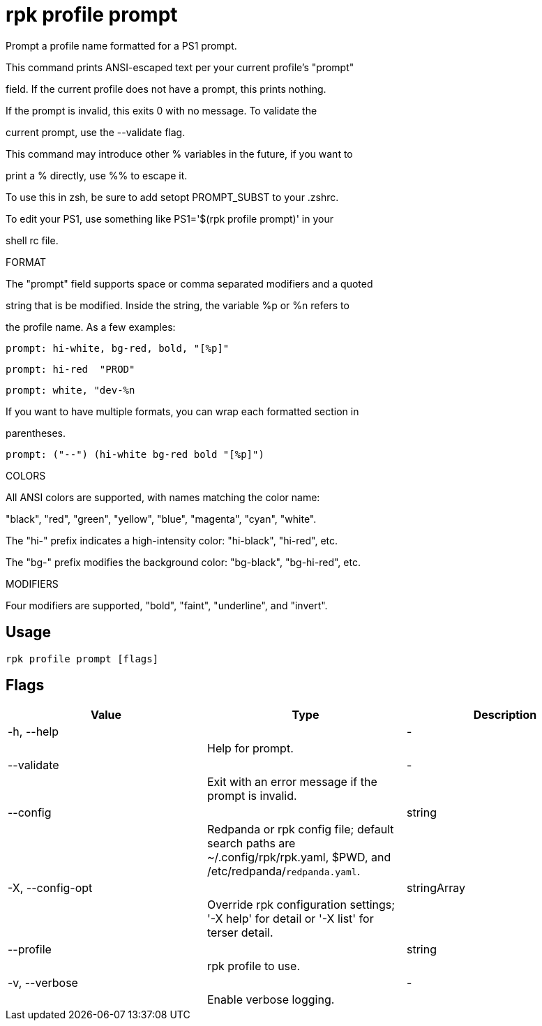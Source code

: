 = rpk profile prompt
:description: rpk profile prompt

Prompt a profile name formatted for a PS1 prompt.

This command prints ANSI-escaped text per your current profile's "prompt"
field. If the current profile does not have a prompt, this prints nothing.
If the prompt is invalid, this exits 0 with no message. To validate the
current prompt, use the --validate flag.

This command may introduce other % variables in the future, if you want to
print a % directly, use %% to escape it.

To use this in zsh, be sure to add setopt PROMPT_SUBST to your .zshrc.
To edit your PS1, use something like PS1='$(rpk profile prompt)' in your
shell rc file.

FORMAT

The "prompt" field supports space or comma separated modifiers and a quoted
string that is be modified. Inside the string, the variable %p or %n refers to
the profile name. As a few examples:

    prompt: hi-white, bg-red, bold, "[%p]"
    prompt: hi-red  "PROD"
    prompt: white, "dev-%n

If you want to have multiple formats, you can wrap each formatted section in
parentheses.

    prompt: ("--") (hi-white bg-red bold "[%p]")

COLORS

All ANSI colors are supported, with names matching the color name:
"black", "red", "green", "yellow", "blue", "magenta", "cyan", "white".

The "hi-" prefix indicates a high-intensity color: "hi-black", "hi-red", etc.
The "bg-" prefix modifies the background color: "bg-black", "bg-hi-red", etc.

MODIFIERS

Four modifiers are supported, "bold", "faint", "underline", and "invert".

== Usage

[,bash]
----
rpk profile prompt [flags]
----

== Flags

[cols="1m,1a,2a]
|===
|*Value* |*Type* |*Description*

|-h, --help ||- ||Help for prompt. |

|--validate ||- ||Exit with an error message if the prompt is invalid. |

|--config ||string ||Redpanda or rpk config file; default search paths are ~/.config/rpk/rpk.yaml, $PWD, and /etc/redpanda/`redpanda.yaml`. |

|-X, --config-opt ||stringArray ||Override rpk configuration settings; '-X help' for detail or '-X list' for terser detail. |

|--profile ||string ||rpk profile to use. |

|-v, --verbose ||- ||Enable verbose logging. |
|===